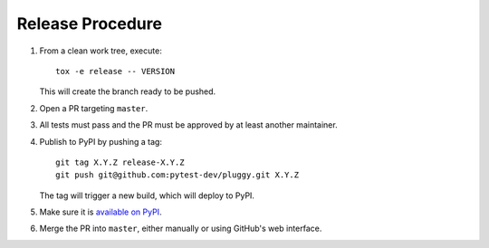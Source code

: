 Release Procedure
-----------------

#. From a clean work tree, execute::

    tox -e release -- VERSION

   This will create the branch ready to be pushed.

#. Open a PR targeting ``master``.

#. All tests must pass and the PR must be approved by at least another maintainer.

#. Publish to PyPI by pushing a tag::

     git tag X.Y.Z release-X.Y.Z
     git push git@github.com:pytest-dev/pluggy.git X.Y.Z

   The tag will trigger a new build, which will deploy to PyPI.

#. Make sure it is `available on PyPI <https://pypi.org/project/pluggy>`_.

#. Merge the PR into ``master``, either manually or using GitHub's web interface.

